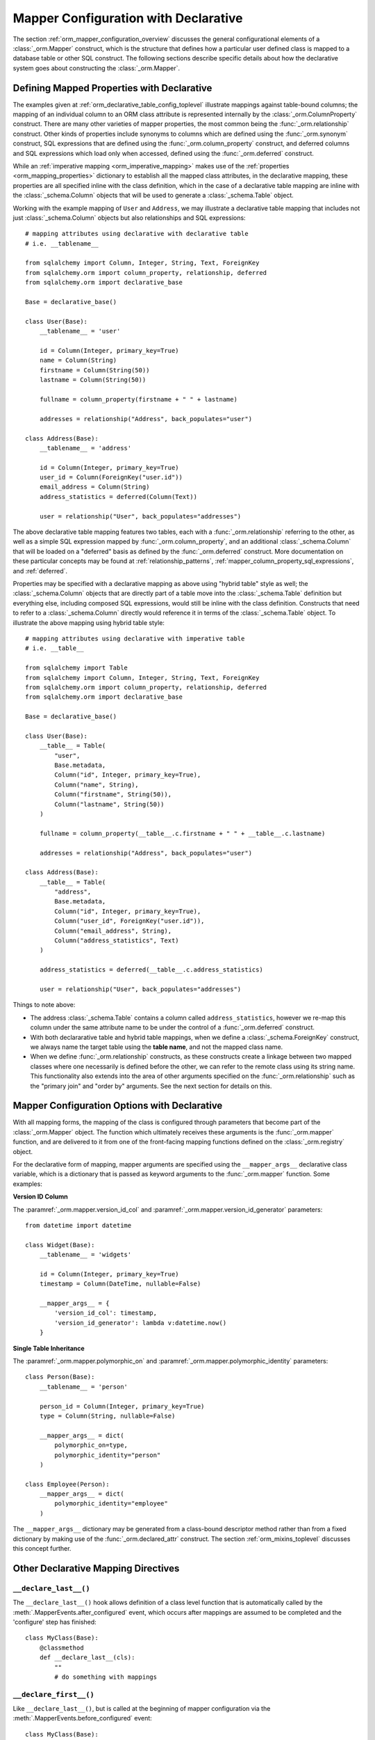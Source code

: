.. _orm_declarative_mapper_config_toplevel:

=============================================
Mapper Configuration with Declarative
=============================================

The section :ref:`orm_mapper_configuration_overview` discusses the general
configurational elements of a :class:`_orm.Mapper` construct, which is the
structure that defines how a particular user defined class is mapped to a
database table or other SQL construct.    The following sections describe
specific details about how the declarative system goes about constructing
the :class:`_orm.Mapper`.

.. _orm_declarative_properties:

Defining Mapped Properties with Declarative
--------------------------------------------

The examples given at :ref:`orm_declarative_table_config_toplevel`
illustrate mappings against table-bound columns;
the mapping of an individual column to an ORM class attribute is represented
internally by the :class:`_orm.ColumnProperty` construct.   There are many
other varieties of mapper properties, the most common being the
:func:`_orm.relationship` construct.  Other kinds of properties include
synonyms to columns which are defined using the :func:`_orm.synonym`
construct, SQL expressions that are defined using the :func:`_orm.column_property`
construct, and deferred columns and SQL expressions which load only when
accessed, defined using the :func:`_orm.deferred` construct.

While an :ref:`imperative mapping <orm_imperative_mapping>` makes use of
the :ref:`properties <orm_mapping_properties>` dictionary to establish
all the mapped class attributes, in the declarative
mapping, these properties are all specified inline with the class definition,
which in the case of a declarative table mapping are inline with the
:class:`_schema.Column` objects that will be used to generate a
:class:`_schema.Table` object.

Working with the example mapping of ``User`` and ``Address``, we may illustrate
a declarative table mapping that includes not just :class:`_schema.Column`
objects but also relationships and SQL expressions::

    # mapping attributes using declarative with declarative table
    # i.e. __tablename__

    from sqlalchemy import Column, Integer, String, Text, ForeignKey
    from sqlalchemy.orm import column_property, relationship, deferred
    from sqlalchemy.orm import declarative_base

    Base = declarative_base()

    class User(Base):
        __tablename__ = 'user'

        id = Column(Integer, primary_key=True)
        name = Column(String)
        firstname = Column(String(50))
        lastname = Column(String(50))

        fullname = column_property(firstname + " " + lastname)

        addresses = relationship("Address", back_populates="user")

    class Address(Base):
        __tablename__ = 'address'

        id = Column(Integer, primary_key=True)
        user_id = Column(ForeignKey("user.id"))
        email_address = Column(String)
        address_statistics = deferred(Column(Text))

        user = relationship("User", back_populates="addresses")

The above declarative table mapping features two tables, each with a
:func:`_orm.relationship` referring to the other, as well as a simple
SQL expression mapped by :func:`_orm.column_property`, and an additional
:class:`_schema.Column` that will be loaded on a "deferred" basis as defined
by the :func:`_orm.deferred` construct.    More documentation
on these particular concepts may be found at :ref:`relationship_patterns`,
:ref:`mapper_column_property_sql_expressions`, and :ref:`deferred`.

Properties may be specified with a declarative mapping as above using
"hybrid table" style as well; the :class:`_schema.Column` objects that
are directly part of a table move into the :class:`_schema.Table` definition
but everything else, including composed SQL expressions, would still be
inline with the class definition.  Constructs that need to refer to a
:class:`_schema.Column` directly would reference it in terms of the
:class:`_schema.Table` object.  To illustrate the above mapping using
hybrid table style::

    # mapping attributes using declarative with imperative table
    # i.e. __table__

    from sqlalchemy import Table
    from sqlalchemy import Column, Integer, String, Text, ForeignKey
    from sqlalchemy.orm import column_property, relationship, deferred
    from sqlalchemy.orm import declarative_base

    Base = declarative_base()

    class User(Base):
        __table__ = Table(
            "user",
            Base.metadata,
            Column("id", Integer, primary_key=True),
            Column("name", String),
            Column("firstname", String(50)),
            Column("lastname", String(50))
        )

        fullname = column_property(__table__.c.firstname + " " + __table__.c.lastname)

        addresses = relationship("Address", back_populates="user")

    class Address(Base):
        __table__ = Table(
            "address",
            Base.metadata,
            Column("id", Integer, primary_key=True),
            Column("user_id", ForeignKey("user.id")),
            Column("email_address", String),
            Column("address_statistics", Text)
        )

        address_statistics = deferred(__table__.c.address_statistics)

        user = relationship("User", back_populates="addresses")

Things to note above:

* The address :class:`_schema.Table` contains a column called ``address_statistics``,
  however we re-map this column under the same attribute name to be under
  the control of a :func:`_orm.deferred` construct.

* With both declararative table and hybrid table mappings, when we define a
  :class:`_schema.ForeignKey` construct, we always name the target table
  using the **table name**, and not the mapped class name.

* When we define :func:`_orm.relationship` constructs, as these constructs
  create a linkage between two mapped classes where one necessarily is defined
  before the other, we can refer to the remote class using its string name.
  This functionality also extends into the area of other arguments specified
  on the :func:`_orm.relationship` such as the "primary join" and "order by"
  arguments.   See the next section for details on this.


.. _orm_declarative_mapper_options:

Mapper Configuration Options with Declarative
----------------------------------------------

With all mapping forms, the mapping of the class is configured through
parameters that become part of the :class:`_orm.Mapper` object.
The function which ultimately receives these arguments is the
:func:`_orm.mapper` function, and are delivered to it from one of
the front-facing mapping functions defined on the :class:`_orm.registry`
object.

For the declarative form of mapping, mapper arguments are specified
using the ``__mapper_args__`` declarative class variable, which is a dictionary
that is passed as keyword arguments to the :func:`_orm.mapper` function.
Some examples:

**Version ID Column**

The :paramref:`_orm.mapper.version_id_col` and
:paramref:`_orm.mapper.version_id_generator` parameters::

    from datetime import datetime

    class Widget(Base):
        __tablename__ = 'widgets'

        id = Column(Integer, primary_key=True)
        timestamp = Column(DateTime, nullable=False)

        __mapper_args__ = {
            'version_id_col': timestamp,
            'version_id_generator': lambda v:datetime.now()
        }

**Single Table Inheritance**

The :paramref:`_orm.mapper.polymorphic_on` and
:paramref:`_orm.mapper.polymorphic_identity` parameters::

    class Person(Base):
        __tablename__ = 'person'

        person_id = Column(Integer, primary_key=True)
        type = Column(String, nullable=False)

        __mapper_args__ = dict(
            polymorphic_on=type,
            polymorphic_identity="person"
        )

    class Employee(Person):
        __mapper_args__ = dict(
            polymorphic_identity="employee"
        )

The ``__mapper_args__`` dictionary may be generated from a class-bound
descriptor method rather than from a fixed dictionary by making use of the
:func:`_orm.declared_attr` construct.   The section :ref:`orm_mixins_toplevel`
discusses this concept further.

.. seealso::

    :ref:`orm_mixins_toplevel`

Other Declarative Mapping Directives
--------------------------------------

``__declare_last__()``
~~~~~~~~~~~~~~~~~~~~~~

The ``__declare_last__()`` hook allows definition of
a class level function that is automatically called by the
:meth:`.MapperEvents.after_configured` event, which occurs after mappings are
assumed to be completed and the 'configure' step has finished::

    class MyClass(Base):
        @classmethod
        def __declare_last__(cls):
            ""
            # do something with mappings

``__declare_first__()``
~~~~~~~~~~~~~~~~~~~~~~~

Like ``__declare_last__()``, but is called at the beginning of mapper
configuration via the :meth:`.MapperEvents.before_configured` event::

    class MyClass(Base):
        @classmethod
        def __declare_first__(cls):
            ""
            # do something before mappings are configured

.. versionadded:: 0.9.3

.. _declarative_abstract:

``__abstract__``
~~~~~~~~~~~~~~~~

``__abstract__`` causes declarative to skip the production
of a table or mapper for the class entirely.  A class can be added within a
hierarchy in the same way as mixin (see :ref:`declarative_mixins`), allowing
subclasses to extend just from the special class::

    class SomeAbstractBase(Base):
        __abstract__ = True

        def some_helpful_method(self):
            ""

        @declared_attr
        def __mapper_args__(cls):
            return {"helpful mapper arguments":True}

    class MyMappedClass(SomeAbstractBase):
        ""

One possible use of ``__abstract__`` is to use a distinct
:class:`_schema.MetaData` for different bases::

    Base = declarative_base()

    class DefaultBase(Base):
        __abstract__ = True
        metadata = MetaData()

    class OtherBase(Base):
        __abstract__ = True
        metadata = MetaData()

Above, classes which inherit from ``DefaultBase`` will use one
:class:`_schema.MetaData` as the registry of tables, and those which inherit from
``OtherBase`` will use a different one. The tables themselves can then be
created perhaps within distinct databases::

    DefaultBase.metadata.create_all(some_engine)
    OtherBase.metadata.create_all(some_other_engine)


``__table_cls__``
~~~~~~~~~~~~~~~~~

Allows the callable / class used to generate a :class:`_schema.Table` to be customized.
This is a very open-ended hook that can allow special customizations
to a :class:`_schema.Table` that one generates here::

    class MyMixin(object):
        @classmethod
        def __table_cls__(cls, name, metadata, *arg, **kw):
            return Table(
                "my_" + name,
                metadata, *arg, **kw
            )

The above mixin would cause all :class:`_schema.Table` objects generated to include
the prefix ``"my_"``, followed by the name normally specified using the
``__tablename__`` attribute.

``__table_cls__`` also supports the case of returning ``None``, which
causes the class to be considered as single-table inheritance vs. its subclass.
This may be useful in some customization schemes to determine that single-table
inheritance should take place based on the arguments for the table itself,
such as, define as single-inheritance if there is no primary key present::

    class AutoTable(object):
        @declared_attr
        def __tablename__(cls):
            return cls.__name__

        @classmethod
        def __table_cls__(cls, *arg, **kw):
            for obj in arg[1:]:
                if (isinstance(obj, Column) and obj.primary_key) or \
                        isinstance(obj, PrimaryKeyConstraint):
                    return Table(*arg, **kw)

            return None

    class Person(AutoTable, Base):
        id = Column(Integer, primary_key=True)

    class Employee(Person):
        employee_name = Column(String)

The above ``Employee`` class would be mapped as single-table inheritance
against ``Person``; the ``employee_name`` column would be added as a member
of the ``Person`` table.

